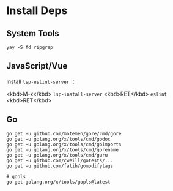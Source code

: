 * Install Deps
** System Tools
#+begin_src shell
yay -S fd ripgrep
#+end_src
** JavaScript/Vue
Install =lsp-eslint-server= ：

<kbd>M-x</kbd> =lsp-install-server= <kbd>RET</kbd> =eslint= <kbd>RET</kbd>

** Go
#+begin_src shell
go get -u github.com/motemen/gore/cmd/gore
go get -u golang.org/x/tools/cmd/godoc
go get -u golang.org/x/tools/cmd/goimports
go get -u golang.org/x/tools/cmd/gorename
go get -u golang.org/x/tools/cmd/guru
go get -u github.com/cweill/gotests/...
go get -u github.com/fatih/gomodifytags

# gopls
go get golang.org/x/tools/gopls@latest
#+end_src
